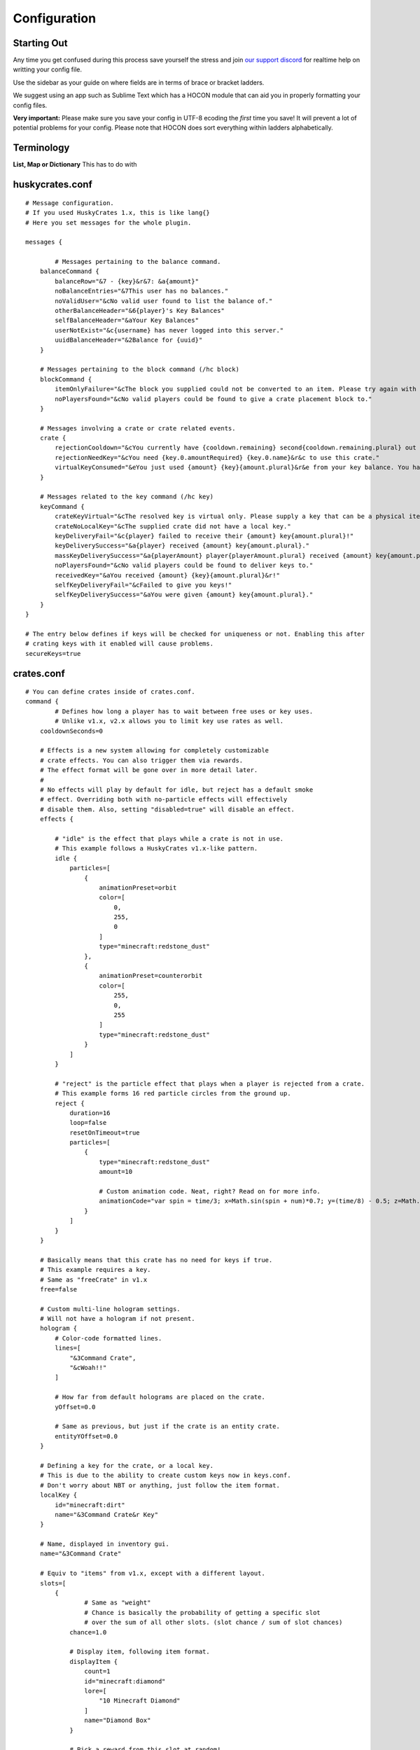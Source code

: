 .. HuskyCrates - Last updated v1.7.2
.. highlight:: none

Configuration
===============================
.. image:: http://i.imgur.com/ZRN1RVN.png

************
Starting Out
************

Any time you get confused during this process save yourself the stress and join `our support discord`_ for realtime help on writting your config file.

Use the sidebar as your guide on where fields are in terms of brace or bracket ladders.

We suggest using an app such as Sublime Text which has a HOCON module that can aid you in properly formatting your config files.

**Very important:** Please make sure you save your config in UTF-8 ecoding the *first* time you save! It will prevent a lot of potential problems for your config.
Please note that HOCON does sort everything within ladders alphabetically.

***********
Terminology
***********

**List, Map or Dictionary**
This has to do with

****************
huskycrates.conf
****************

::

	# Message configuration.
	# If you used HuskyCrates 1.x, this is like lang{}
	# Here you set messages for the whole plugin.

	messages {
		
		# Messages pertaining to the balance command.
	    balanceCommand { 
	        balanceRow="&7 - {key}&r&7: &a{amount}"
	        noBalanceEntries="&7This user has no balances."
	        noValidUser="&cNo valid user found to list the balance of."
	        otherBalanceHeader="&6{player}'s Key Balances"
	        selfBalanceHeader="&aYour Key Balances"
	        userNotExist="&c{username} has never logged into this server."
	        uuidBalanceHeader="&2Balance for {uuid}"
	    }

	    # Messages pertaining to the block command (/hc block)
	    blockCommand { 
	        itemOnlyFailure="&cThe block you supplied could not be converted to an item. Please try again with a different block."
	        noPlayersFound="&cNo valid players could be found to give a crate placement block to."
	    }

	    # Messages involving a crate or crate related events.
	    crate { 
	        rejectionCooldown="&cYou currently have {cooldown.remaining} second{cooldown.remaining.plural} out of {cooldown.total} remaining left in your cooldown."
	        rejectionNeedKey="&cYou need {key.0.amountRequired} {key.0.name}&r&c to use this crate."
	        virtualKeyConsumed="&eYou just used {amount} {key}{amount.plural}&r&e from your key balance. You have {amountRemaining} {key}&r&e{amountRemaining.plural} left."
	    }

	    # Messages related to the key command (/hc key)
	    keyCommand { 
	        crateKeyVirtual="&cThe resolved key is virtual only. Please supply a key that can be a physical item, or use the \"v\" flag."
	        crateNoLocalKey="&cThe supplied crate did not have a local key."
	        keyDeliveryFail="&c{player} failed to receive their {amount} key{amount.plural}!"
	        keyDeliverySuccess="&a{player} received {amount} key{amount.plural}."
	        massKeyDeliverySuccess="&a{playerAmount} player{playerAmount.plural} received {amount} key{amount.plural}."
	        noPlayersFound="&cNo valid players could be found to deliver keys to."
	        receivedKey="&aYou received {amount} {key}{amount.plural}&r!"
	        selfKeyDeliveryFail="&cFailed to give you keys!"
	        selfKeyDeliverySuccess="&aYou were given {amount} key{amount.plural}."
	    }
	}

	# The entry below defines if keys will be checked for uniqueness or not. Enabling this after
	# crating keys with it enabled will cause problems.
	secureKeys=true

***********
crates.conf
***********
::

	# You can define crates inside of crates.conf.
	command {
		# Defines how long a player has to wait between free uses or key uses.
		# Unlike v1.x, v2.x allows you to limit key use rates as well.
	    cooldownSeconds=0

	    # Effects is a new system allowing for completely customizable
	    # crate effects. You can also trigger them via rewards.
	    # The effect format will be gone over in more detail later.
	    # 
	    # No effects will play by default for idle, but reject has a default smoke
	    # effect. Overriding both with no-particle effects will effectively
	    # disable them. Also, setting "disabled=true" will disable an effect.
	    effects {

	    	# "idle" is the effect that plays while a crate is not in use.
	    	# This example follows a HuskyCrates v1.x-like pattern.
	        idle {
	            particles=[
	                {
	                    animationPreset=orbit
	                    color=[
	                        0,
	                        255,
	                        0
	                    ]
	                    type="minecraft:redstone_dust"
	                },
	                {
	                    animationPreset=counterorbit
	                    color=[
	                        255,
	                        0,
	                        255
	                    ]
	                    type="minecraft:redstone_dust"
	                }
	            ]
	        }

	        # "reject" is the particle effect that plays when a player is rejected from a crate.
	        # This example forms 16 red particle circles from the ground up.
	        reject {
	            duration=16
	            loop=false
	            resetOnTimeout=true
	            particles=[
	                {
	                    type="minecraft:redstone_dust"
	                    amount=10

	                    # Custom animation code. Neat, right? Read on for more info.
	                    animationCode="var spin = time/3; x=Math.sin(spin + num)*0.7; y=(time/8) - 0.5; z=Math.cos(spin + num)*0.7;"
	                }
	            ]
	        }
	    }

	    # Basically means that this crate has no need for keys if true.
	    # This example requires a key.
	    # Same as "freeCrate" in v1.x
	    free=false

	    # Custom multi-line hologram settings.
	    # Will not have a hologram if not present.
	    hologram {
	    	# Color-code formatted lines.
	        lines=[
	            "&3Command Crate",
	            "&cWoah!!"
	        ]

	        # How far from default holograms are placed on the crate.
	        yOffset=0.0

	        # Same as previous, but just if the crate is an entity crate.
	        entityYOffset=0.0
	    }

	    # Defining a key for the crate, or a local key.
	    # This is due to the ability to create custom keys now in keys.conf.
	    # Don't worry about NBT or anything, just follow the item format.
	    localKey {
	        id="minecraft:dirt"
	        name="&3Command Crate&r Key"
	    }

	    # Name, displayed in inventory gui.
	    name="&3Command Crate"

	    # Equiv to "items" from v1.x, except with a different layout.
	    slots=[
	        {
	        	# Same as "weight"
	        	# Chance is basically the probability of getting a specific slot
	        	# over the sum of all other slots. (slot chance / sum of slot chances)
	            chance=1.0

	            # Display item, following item format.
	            displayItem {
	                count=1
	                id="minecraft:diamond"
	                lore=[
	                    "10 Minecraft Diamond"
	                ]
	                name="Diamond Box"
	            }

	            # Pick a reward from this slot at random!
	            pickRandom=true

	            # If we pick a group of rewards, should each reward be unique in our pick?
	            pickUnique=true

	            # The amount of rewards to pick. Should be less than total amount of rewards.
	            pickSize=1
	            rewards=[
	                {
	                	# Runs /give ... as the server.
	            		# Rewards are relatively simple, but will be gone over in detail in another
	            		# section.
	                    data="give %p minecraft:diamond 10"
	                    type=servercommand
	                },
	                [ # Reward Group
	                	{
	                		data="You're an idiot",
	                		type=usermessage
	                	},
	                	{
	                		data="%p is an idiot"
	                		type=servermessage
	                	}
	                ]
	            ]
	        },
	        {
	        	# Example for purposes of explaining how multiple slots
	        	# should be defined.
	            ...
	        },
	        ...
	    ]

	    # If the crate should use its own key.
	    useLocalKey=true

	    # Accepted keys (in List form.)
	    acceptedKeys=[
	    	"testKey",
	    	"fakeKey"
	    ]

	    # Accepted keys (in Map form.)
	    acceptedKeys{
	    	# 1 testKey will be sufficent to use the crate.
	    	testKey=1

	    	# 5 fakeKeys will be sufficent to use the crate as well.
	    	fakeKey=5
	    }


	    viewOptions {

	    	# Border item, defaults to dark gray stained glass pane.
	    	borderItem{
	    		# Follows standard item format.
	    		...
	    	}
	    	
	    	######################
	    	## SPINNER SPECIFIC ##
	    	######################

	    	# Selector item, defaults to a redstone torch.
	    	selectorItem{
	    		# Follows standard item format.
	    		...
	    	}

	    	# How much the delay should be multiplied by each time the spinner clicks.
	        tickDelayMultiplier=1.025

	        # How many clicks should the spinner go through before stopping.
	        ticksToSelection=100

	        # How many clicks should we offset ticksToSelection by in any direction?
	        ticksToSelectionVariance=3
	    }
	    viewType=roulette
	    messages {
	        rejectionNeedKey="you need a key you dummy."
	    }
	}

***********
Crate Types
***********

``type="<options_below>"``

*Spinner View* ``spinner`` - Traditional HuskyCrates view, similar to CS:GO case. Items scroll randomly until an item is picked, `spinner view is customizeable.`_

.. image:: spinner.png
    :width: 350px

*Roulette View* ``roulette`` - You have 10 seconds to make a selection, weight still affects how often items appear.

.. image:: roulette.png
    :width: 350px

*Instant View* ``instant`` - No GUI is shown and items are recieved instantly with only a rewarding message appearing.

*Simple View* ``simple`` - Basically an instant view but with a short GUI display similar to roulette view.


**********
Conclusion
**********

If you made it here you successfully built a HuskyCrates config! Now that you have your config built check out the commands page in the sidebar if you haven't already. Go test your config, if you run into any problems make sure you check your syntax to make sure you didn't leave a brace or bracket without a friend or forgot a comma between items. The server console can help you in finding these issues as well by indicating the line in the config and the issue it has with it.

.. _our support discord: http://discord.gg/FSETtcx
.. _Look here for how to use lang.: http://com.com/
.. _count: http://huskycrates.readthedocs.io/en/1.7.x/config_write.html#count
.. _click here to use a color picker: https://www.google.com/search?q=rgb+color+picker
.. _spinner view is customizeable.: http://com.com/
